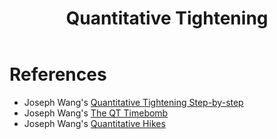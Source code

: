 :PROPERTIES:
:ID:       2ce35154-8012-4132-abf4-23737c312ef3
:END:
#+TITLE: Quantitative Tightening
#+CREATED: [2022-03-07 Mon 17:31]
#+LAST_MODIFIED: [2022-03-07 Mon 17:36]

* References

- Joseph Wang's [[https://fedguy.com/quantitative-tightening-step-by-step/][Quantitative Tightening Step-by-step]]
- Joseph Wang's [[https://fedguy.com/the-qt-timebomb/][The QT Timebomb]]
- Joseph Wang's [[https://fedguy.com/quantitative-hikes/][Quantitative Hikes]]
